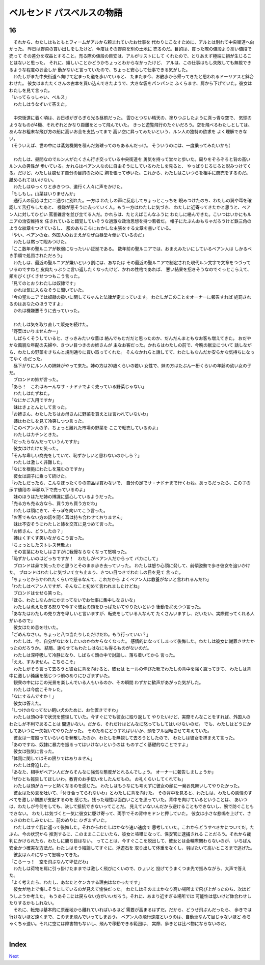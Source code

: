 ベルセンド パスベルスの物語
================================================================================

16
--------------------------------------------------------------------------------



| 　それから、わたしはもともとフィームがアルから頼まれていたお仕事を
  代わりにこなすために、アルとは別れて中央街道へ向かった。
  昨日は野菜の買い出しをしたけど、今度はその野菜を別の土地に
  売るのだ。目的は、買った際の値段より高い値段で売って
  その差分を収益とすること。売る際の値段の目安は、アルがリストにして
  くれたので、とりあえず極端に損が生じることはないと思った。
  それに、嬉しいことかどうかちょっとわからなかったけど、
  アルは、この仕事はもし失敗しても無視できるような程度のお金しか
  動かないと言っていたので、ちょっと安心して仕事できる気がした。
| 　わたしがまた中央街道へ向けて定まった道を歩いていると、
  たまたま今、お散歩から帰ってきたと思われるドーリアスと鉢合わせた。
  彼女はまたたくさんの古本を買い込んできたようで、大きな袋をパンパンに
  ふくらませ、肩から下げていた。彼女はわたしを見て言った。
| 「いってらっしゃい、ベルス」
| 　わたしはうなずいて答えた。
| 


| 　中央街道に着く頃は、お日様がぎらぎら光る昼前だった。
  雲ひとつない晴天の、塗りつぶしたように真っ青な空で、
  気球のようなものが4機、それぞれとかなり距離をとって飛んでいた。
  きっと遊覧飛行のたぐいだろう。空を飛べるわたしとしては、
  あんなお粗末な飛び方の船に高いお金を支払ってまで
  高い空に昇ってみたいという、ルン人の独特の欲求を
  よく理解できない。
| （そういえば、世の中には蒸気機関を積んだ気球ってのもあるんだっけ。
  そういうのには、一度乗ってみたいかも）
| 



| 　わたしは、昼間なのでルン人がたくさん行き交っている中央街道を
  勇気を持って堂々と歩いた。周りをぞろぞろと背の高いルン人の男性が
  歩いている。かれらはベアン人なのに自由そうにしているわたしを見ると、
  やっぱりじろじろと睨みつけてくる。だけど、わたしは臆せず自分の目的のために
  胸を張って歩いた。これから、わたしはこいつらを相手に商売をするのだ。
  舐められてはいけない。
| 　わたしはゆっくりと歩きつつ、道行く人々に声をかけた。
| 「もしもし。山菜はいりませんか」
| 　通行人の反応は主に二通りに別れた。一方は
  わたしの声に反応してちょっとこっちを
  睨みつけたのち、わたしの翼や耳を確認して舌打ちしたあと、
  機嫌が悪そうに去っていく人。もう一方はわたしに気づき、
  わたしに近寄ってきたかと思うと、ベアン人に対してひどい
  罵詈雑言を並び立てる人だ。かれらは、たとえばこんなふうに
  わたしに絡んできた。こいつはいかにもルニアの治安維持を
  任されていると錯覚していそうな過激な政治思想を持つ若者だ。
  帽子にたぶんおもちゃだろうけど鉄三角のような紋章をつけているし、
  服のあちこちにおかしな主張をする文章を書いている。
| 「やい、ベアンの女。外国人のおまえがなぜ白昼堂々働いているのだ」
| 　わたしは黙って睨みつけた。
| 「ここ数年の聖ルニアが軟弱になったいい証拠である。
  数年前の聖ルニアでは、おまえみたいにしているベアン人は
  しかるべき手順で処罰されただろう」
| 　わたしは、最近の聖ルニアが嫌いという割には、あなたは
  その最近の聖ルニアで制定された現代ルン文字で文章をつづっているのですねと
  皮肉たっぷりに言い返したくなったけど、かれの性格であれば、
  悪い結果を招きそうなのでぐっとこらえて、頬をぴくぴくさせつつもこう言った。
| 「見てのとおりわたしは奴隷です」
| 　かれは気に入らなそうに聞いていた。
| 「今の聖ルニアでは奴隷の扱いに関してちゃんと法律が定まっています。
  わたしがこのことをオーナーに報告すれば
  処罰されるのはあなたのほうですよ」
| 　かれは機嫌悪そうに去っていった。
| 


| 　わたしは気を取り直して販売を続けた。
| 「野菜はいりませんかー」
| 　しばらくそうしていると、さっきみたいな輩は
  絡んでもむだだと思ったのか、だんだんまともなお客も増えてきた。
  おだやかな風貌な年配の夫婦や、きつい目つきのお姉さんが
  主なお客だった。かれらはわたしの前で、今晩の献立について
  話しながら、わたしの野菜をきちんと規則通りに買い取ってくれた。
  そんなかれらと話してて、わたしもなんだか安らかな気持ちになってゆく
  のだった。
| 　昼下がりにルン人の姉妹がやって来た。姉の方は20歳くらいの若い
  女性で、妹の方はたぶん一桁くらいの年齢の幼い女の子だ。
| 　ブロンドの姉が言った。
| 「あら！　これはみーんなサ・ナドナでよく売っている野菜じゃない」
| 　わたしはたずねた。
| 「なにかご入用ですか」
| 　妹はきょとんとして言った。
| 「お姉さん、わたしたちはお母さんに野菜を買えとは言われていないわ」
| 　姉はわたしを見て冷笑しつつ言った。
| 「このベアン人の子、ちょっと離れた市場の野菜を
  ここで転売しているのよ」
| 　わたしはカチンときた。
| 「だったらなんだっていうんですか」
| 　彼女はけたけた笑った。
| 「そんな卑しい商売をしていて、恥ずかしいと思わないのかしら？」
| 　わたしは激しく非難した。
| 「なにを根拠にわたしを蔑むのですか」
| 　彼女は調子に乗って続けた。
| 「わたしだったら、こんなぼったくりの商品は買わないで、
  自分の足でサ・ナドナまで行くわね。あっちだったら、この子の示す値段の
  半額以下で売っているのよ」
| 　妹のほうはただ姉の博識に感心しているようだった。
| 「売る方も売る方なら、買う方も買う方だわ」
| 　わたしは頭にきて、そっぽを向いてこう言った。
| 「お客でもない方の話を聞く耳は持ち合わせておりません」
| 　妹は不安そうにわたしと姉を交互に見つめて言った。
| 「お姉さん、どうしたの？」
| 　姉はくすくす笑いながらこう言った。
| 「ちょっとしたストレス発散よ」
| 　その言葉にわたしはさすがに我慢ならなくなって怒鳴った。
| 「恥ずかしいのはどっちですか！　わたしがベアン人だからって
  バカにして」
| 　ブロンドは鼻で笑ったかと思うとそのまま歩き去っていった。
  わたしは怒り心頭に発して、前傾姿勢で歩き彼女を追いかけた。
  ブロンドはわたしに気づいて立ち止まり、きつい目つきでわたしの目を見て
  言った。
| 「ちょっとからかわれたくらいで怒るなんて、これだから
  よくベアン人は教養がないと言われるんだわ」
| 「わたしはベアン人ですが、そんなこと初めて言われましたけどね」
| 　ブロンドはせせら笑った。
| 「ほら、わたしなんかにかまってないでお仕事に集中しなさいな」
| 　わたしは煮えたぎる怒りで今すぐ彼女の頬をひっぱたいてやりたいという
  衝動を抑えつつ言った。
| 「あなたはわたしの売り方を卑しいと言いますが、転売をしている人なんて
  たくさんいますし、だいたい、実際買ってくれる人がいるので」
| 　彼女はため息を吐いた。
| 「ごめんなさい。ちょっと八つ当たりしただけだわ。もう行っていい？」
| 　わたしは、今、自分がなにをしたいのかわからなくなった。
  感情的になってしまって後悔した。わたしは彼女に謝罪させたかったのだろうか。
  結局、謝らせてもわたしはなにも得るものがないのだ。
| 　わたしは深呼吸して冷静になり、しばらく頭の中で討論し、落ち着いてから
  言った。
| 「ええ、すみません。こちらこそ」
| 　わたしがそう言って去ろうと彼女に背を向けると、彼女は
  ヒールの伸びた靴でわたしの背中を強く蹴ってきて、
  わたしは背中に激しい鈍痛を感じつつ前のめりにひざまずいた。
| 　観衆の中にはこの光景を楽しんでいる人もいるのか、その瞬間
  わずかに歓声があがった気がした。
| 　わたしは今度こそキレた。
| 「なにするんですか！」
| 　彼女は答えた。
| 「しつけのなってない飼い犬のために、お仕置きですわ」
| 　わたしは頭の中で状況を整理していた。今すぐにでも彼女に殴り返して
  やりたいけど、実際そんなことをすれば、外国人のわたしが不利であることは
  間違いない。だから、それだけはどんなに怒ってもしてはいけないのだ。
  でも、わたしはどうにかしてあいつに一矢報いてやりたかった。
  そのためにどうすればいいか、頭をフル回転させて考えていた。
| 　彼女は一度殴っていらいらを発散したのか、わたしを無視して去ろうとしたので、
  わたしは彼女を捕まえて言った。
| 「あのですね、奴隷に暴力を振るってはいけないというのは
  ものすごく基礎的なことですよ」
| 　彼女は強気に言った。
| 「体罰に関してはその限りではありません」
| 　わたしは脅迫した。
| 「あなた、相手がベアン人だからそんなに強気な態度がとれるんでしょう。
  オーナーに報告しましょうか」
| 「ぜひとも報告してほしいわ。教育のお手伝いをしたんだもの。
  お礼くらいしてくれても」
| 　わたしは頭がカーッと熱くなるのを感じた。
  わたしはもうなにも考えずに彼女の顔に一発お見舞いしてやりたかった。
| 　彼女はため息を吐いて、「付き合ってられないわ」とわたしに背を向けた。
  その背中を見ると、わたしは、わたしの感情のすべてを激しい憎悪が支配するのを
  感じた。残った理性は面白いことを思っていた。背中を向けているということは、
  あいつは、わたしが今何をしても、決して抵抗できないってことだ。
  見えていないんだから避けることもできないし、腕で防ぐこともできない。
  わたしは気づくと一気に彼女に駆け寄って、両手でその背中をドンと押していた。
  彼女は小さな悲鳴を上げて、さっきのわたしみたいに、前のめりに
  ひざまずいた。
| 　わたしはすぐ我に返って後悔した。それからわたしはかなり速い速度で
  思考していた。これからどうすべきかについてだ。たぶん、今の状況から
  推測するに、このままここにいたら、彼女と喧嘩になって、保安官に逮捕される
  ことだろう。それから裁判にかけられたら、わたしに勝ち目はない。
  ってことは、今すぐここを脱出して、彼女とは金輪際関わらないのが、
  いちばん安全かつ確実な方法だ。わたしはそう結論してすぐに、浮遊石を
  取り出して体重をなくし、羽ばたいて高いところまで逃げた。
| 　彼女はムキになって怒鳴ってきた。
| 「こらーっ！　空を飛ぶなんて卑怯だわ」
| 　わたしは荷物を肩に引っ掛けたままでは激しく飛びにくいので、ひょいと
  投げてうまくつま先で掴みながら、大声で答えた。
| 「よく考えたら、わたし、あなたとケンカする理由はなかったです」
| 　彼女が地上で悔しそうにしているのが見えて愉快だった。
  わたしはそのままかなり高い場所まで飛び上がったのち、次はどうしようか考えた。
  もうあそこには戻らない方がいいだろう。それに、あまり近すぎる場所では
  可能性は低いけど鉢合わせしたりするかもしれない。
| 　それに、転売は基本的に原産地から離れていればいるほど
  需要が高まるはずだ。だから、どうせ飛ぶんだったら、
  歩きでは行けないほど遠くまで、このまま飛んでいってしまおう。
  ベアン人の飛行速度というのは、自動車なんて目じゃないほど
  めちゃくちゃ速い。それに空には障害物もないし、飛んで移動できる範囲は、
  実際、歩きとは比べ物にならないのだ。
| 


Index
--------------------------------------------------------------------------------


`Next <https://github.com/pasberth/Bellsend/blob/novel/chapter-01/act-01/2013-01-21.rst>`_
